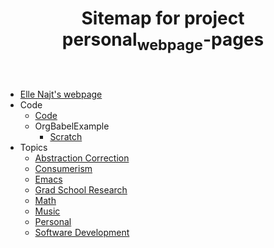 #+TITLE: Sitemap for project personal_webpage-pages

- [[file:index.org][Elle Najt's webpage]]
- Code
  - [[file:Code/Code.org][Code]]
  - OrgBabelExample
    - [[file:Code/OrgBabelExample/example.org][Scratch]]
- Topics
  - [[file:Topics/abstraction_correction.org][Abstraction Correction]]
  - [[file:Topics/Consumerism.org][Consumerism]]
  - [[file:Topics/Emacs.org][Emacs]]
  - [[file:Topics/GradSchoolResearch.org][Grad School Research]]
  - [[file:Topics/Math.org][Math]]
  - [[file:Topics/Music.org][Music]]
  - [[file:Topics/Personal.org][Personal]]
  - [[file:Topics/SoftwareDevelopment.org][Software Development]]